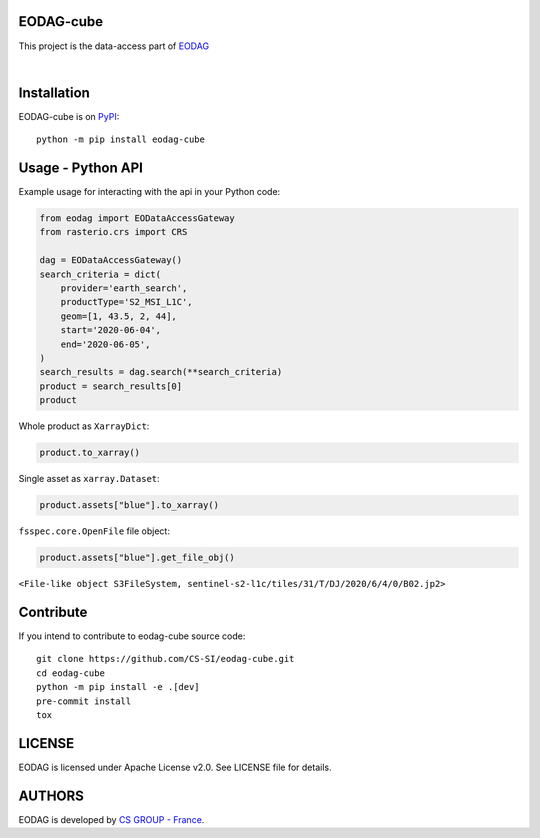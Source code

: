 .. image:: https://badge.fury.io/py/eodag-cube.svg
    :target: https://badge.fury.io/py/eodag-cube

.. image:: https://img.shields.io/pypi/l/eodag-cube.svg
    :target: https://pypi.org/project/eodag-cube/

.. image:: https://img.shields.io/pypi/pyversions/eodag-cube.svg
    :target: https://pypi.org/project/eodag-cube/

.. image:: https://mybinder.org/badge_logo.svg
    :target: https://mybinder.org/v2/git/https%3A%2F%2Fgithub.com%2FCS-SI%2Feodag-cube.git/develop?filepath=docs%2Fnotebooks%2Fget_data_basic.ipynb

EODAG-cube
==========

This project is the data-access part of `EODAG <https://github.com/CS-SI/eodag>`_

.. image:: https://eodag.readthedocs.io/en/latest/_static/eodag_bycs.png
    :target: https://github.com/CS-SI/eodag

|


Installation
============

EODAG-cube is on `PyPI <https://pypi.org/project/eodag-cube/>`_::

    python -m pip install eodag-cube

Usage - Python API
==================

Example usage for interacting with the api in your Python code:

.. code-block:: python

    from eodag import EODataAccessGateway
    from rasterio.crs import CRS

    dag = EODataAccessGateway()
    search_criteria = dict(
        provider='earth_search',
        productType='S2_MSI_L1C',
        geom=[1, 43.5, 2, 44],
        start='2020-06-04',
        end='2020-06-05',
    )
    search_results = dag.search(**search_criteria)
    product = search_results[0]
    product

.. image:: docs/_static/eoproduct.png?raw=true
   :alt: EOProduct

Whole product as ``XarrayDict``:

.. code-block:: python

    product.to_xarray()

.. image:: docs/_static/xarray_dict.png?raw=true
   :alt: XarrayDict

Single asset as ``xarray.Dataset``:

.. code-block:: python

    product.assets["blue"].to_xarray()

.. image:: docs/_static/dataset.png?raw=true
   :alt: Dataset

``fsspec.core.OpenFile`` file object:

.. code-block:: python

    product.assets["blue"].get_file_obj()

``<File-like object S3FileSystem, sentinel-s2-l1c/tiles/31/T/DJ/2020/6/4/0/B02.jp2>``

Contribute
==========

If you intend to contribute to eodag-cube source code::

    git clone https://github.com/CS-SI/eodag-cube.git
    cd eodag-cube
    python -m pip install -e .[dev]
    pre-commit install
    tox

LICENSE
=======

EODAG is licensed under Apache License v2.0.
See LICENSE file for details.


AUTHORS
=======

EODAG is developed by `CS GROUP - France <https://www.c-s.fr>`_.
